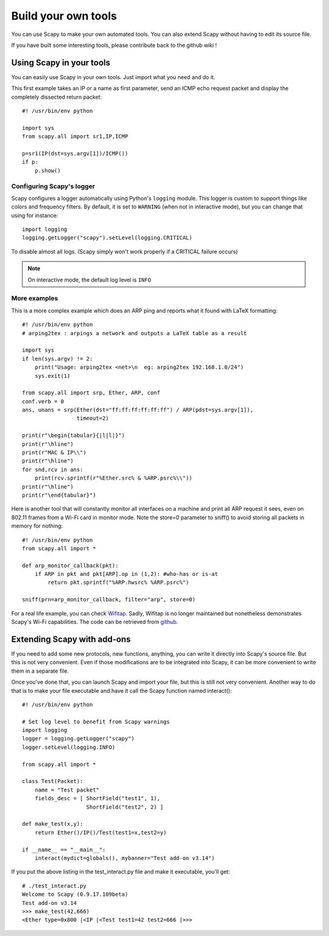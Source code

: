 ********************
Build your own tools
********************

You can use Scapy to make your own automated tools. You can also extend Scapy without having to edit its source file.

If you have built some interesting tools, please contribute back to the github wiki !

    
Using Scapy in your tools
=========================
You can easily use Scapy in your own tools. Just import what you need and do it.

This first example takes an IP or a name as first parameter, send an ICMP echo request packet and display the completely dissected return packet::

    #! /usr/bin/env python
    
    import sys
    from scapy.all import sr1,IP,ICMP
    
    p=sr1(IP(dst=sys.argv[1])/ICMP())
    if p:
        p.show()

Configuring Scapy's logger
--------------------------

Scapy configures a logger automatically using Python's ``logging`` module. This
logger is custom to support things like colors and frequency filters. By
default, it is set to ``WARNING`` (when not in interactive mode), but you can
change that using for instance::

    import logging
    logging.getLogger("scapy").setLevel(logging.CRITICAL)

To disable almost all logs. (Scapy simply won't work properly if a CRITICAL
failure occurs)

.. note:: On interactive mode, the default log level is ``INFO``

More examples
-------------

This is a more complex example which does an ARP ping and reports what it found with LaTeX formatting::

    #! /usr/bin/env python
    # arping2tex : arpings a network and outputs a LaTeX table as a result
    
    import sys
    if len(sys.argv) != 2:
        print("Usage: arping2tex <net>\n  eg: arping2tex 192.168.1.0/24")
        sys.exit(1)
    
    from scapy.all import srp, Ether, ARP, conf
    conf.verb = 0
    ans, unans = srp(Ether(dst="ff:ff:ff:ff:ff:ff") / ARP(pdst=sys.argv[1]),
                     timeout=2)
    
    print(r"\begin{tabular}{|l|l|}")
    print(r"\hline")
    print(r"MAC & IP\\")
    print(r"\hline")
    for snd,rcv in ans:
        print(rcv.sprintf(r"%Ether.src% & %ARP.psrc%\\"))
    print(r"\hline")
    print(r"\end{tabular}")

Here is another tool that will constantly monitor all interfaces on a machine and print all ARP request it sees, even on 802.11 frames from a Wi-Fi card in monitor mode. Note the store=0 parameter to sniff() to avoid storing all packets in memory for nothing::

    #! /usr/bin/env python
    from scapy.all import *
    
    def arp_monitor_callback(pkt):
        if ARP in pkt and pkt[ARP].op in (1,2): #who-has or is-at
            return pkt.sprintf("%ARP.hwsrc% %ARP.psrc%")
    
    sniff(prn=arp_monitor_callback, filter="arp", store=0)

For a real life example, you can check `Wifitap <http://sid.rstack.org/static/articles/w/i/f/Wifitap_EN_9613.html>`_. Sadly, Wifitap is no longer maintained but nonetheless demonstrates Scapy's Wi-Fi capabilities. The code can be retrieved from `github <https://github.com/gdssecurity/wifitap/>`_.


Extending Scapy with add-ons
============================

If you need to add some new protocols, new functions, anything, you can write it directly into Scapy's source file. But this is not very convenient. Even if those modifications are to be integrated into Scapy, it can be more convenient to write them in a separate file.

Once you've done that, you can launch Scapy and import your file, but this is still not very convenient. Another way to do that is to make your file executable and have it call the Scapy function named interact()::

    #! /usr/bin/env python
    
    # Set log level to benefit from Scapy warnings
    import logging
    logger = logging.getLogger("scapy")
    logger.setLevel(logging.INFO)
    
    from scapy.all import *
    
    class Test(Packet):
        name = "Test packet"
        fields_desc = [ ShortField("test1", 1),
                        ShortField("test2", 2) ]
    
    def make_test(x,y):
        return Ether()/IP()/Test(test1=x,test2=y)
    
    if __name__ == "__main__":
        interact(mydict=globals(), mybanner="Test add-on v3.14")


If you put the above listing in the test_interact.py file and make it executable, you'll get::

    # ./test_interact.py 
    Welcome to Scapy (0.9.17.109beta)
    Test add-on v3.14
    >>> make_test(42,666)
    <Ether type=0x800 |<IP |<Test test1=42 test2=666 |>>>
    

